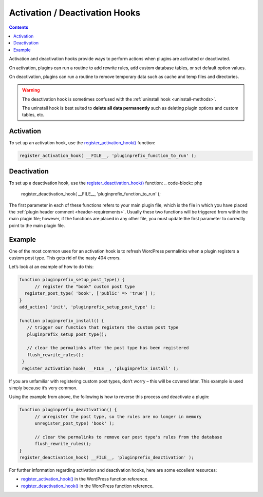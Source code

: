 .. _activation-deactivation-hooks:

Activation / Deactivation Hooks
===============================

.. contents::

Activation and deactivation hooks provide ways to perform actions when
plugins are activated or deactivated.

On activation, plugins can run a routine to add rewrite rules, add
custom database tables, or set default option values.

On deactivation, plugins can run a routine to remove temporary data such
as cache and temp files and directories.

.. warning::
   The deactivation hook is sometimes confused with the :ref:`uninstall
   hook <uninstall-methods>`.

   The uninstall hook is best suited to **delete all data permanently**
   such as deleting plugin options and custom tables, etc.

.. _header-n8:

Activation
----------

To set up an activation hook, use the
`register_activation_hook() <https://developer.wordpress.org/reference/functions/register_activation_hook/>`__
function:

.. code-block:: php

  register_activation_hook( __FILE__, 'pluginprefix_function_to_run' );

.. _header-n12:

Deactivation
------------

To set up a deactivation hook, use the
`register_deactivation_hook() <https://developer.wordpress.org/reference/functions/register_deactivation_hook/>`__
function:
.. code-block:: php

  register_deactivation_hook( __FILE__, 'pluginprefix_function_to_run' );

The first parameter in each of these functions refers to your main
plugin file, which is the file in which you have placed the :ref:`plugin
header comment <header-requirements>`. Usually these two functions
will be triggered from within the main plugin file; however, if the
functions are placed in any other file, you must update the first
parameter to correctly point to the main plugin file.

.. _header-n17:

Example
-------

One of the most common uses for an activation hook is to refresh
WordPress permalinks when a plugin registers a custom post type. This
gets rid of the nasty 404 errors.

Let’s look at an example of how to do this:

.. code-block:: php

  function pluginprefix_setup_post_type() {
   	// register the "book" custom post type
    register_post_type( 'book', ['public' => 'true'] );
  }
  add_action( 'init', 'pluginprefix_setup_post_type' );

  function pluginprefix_install() {
     // trigger our function that registers the custom post type
     pluginprefix_setup_post_type();

     // clear the permalinks after the post type has been registered
     flush_rewrite_rules();
   }
   register_activation_hook( __FILE__, 'pluginprefix_install' );

If you are unfamiliar with registering custom post types, don’t worry –
this will be covered later. This example is used simply because it’s
very common.

Using the example from above, the following is how to reverse this
process and deactivate a plugin:

.. code-block:: php

  function pluginprefix_deactivation() {
   	// unregister the post type, so the rules are no longer in memory
   	unregister_post_type( 'book' );

   	// clear the permalinks to remove our post type's rules from the database
   	flush_rewrite_rules();
  }
  register_deactivation_hook( __FILE__, 'pluginprefix_deactivation' );

For further information regarding activation and deactivation hooks,
here are some excellent resources:

-  `register_activation_hook() <https://developer.wordpress.org/reference/functions/register_activation_hook/>`__
   in the WordPress function reference.

-  `register_deactivation_hook() <https://developer.wordpress.org/reference/functions/register_deactivation_hook/>`__
   in the WordPress function reference.
